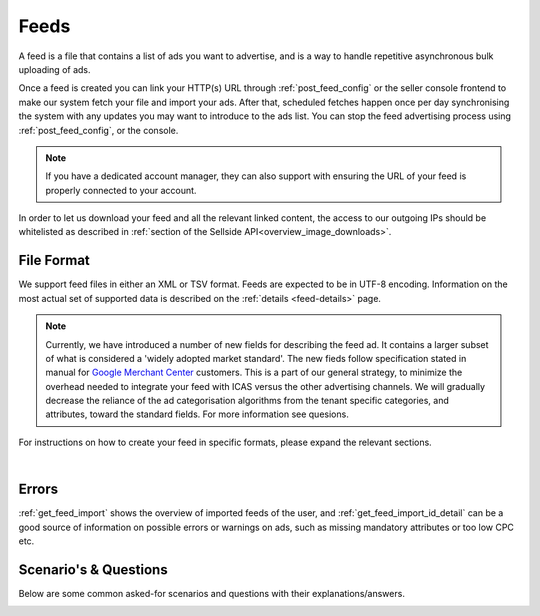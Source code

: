.. _feeds:

Feeds
=====

A feed is a file that contains a list of ads you want to advertise, and is a way to handle repetitive asynchronous bulk uploading of ads.

Once a feed is created you can link your HTTP(s) URL through :ref:`post_feed_config` or the seller console frontend to make our system fetch your file and import your ads. After that, scheduled fetches happen once per day synchronising the system with any updates you may want to introduce to the ads list.  You can stop the feed advertising process using :ref:`post_feed_config`, or the console.

.. note::
    If you have a dedicated account manager, they can also support with ensuring the URL of your feed is properly connected to your account. 

In order to let us download your feed and all the relevant linked content, the access to our outgoing IPs should be whitelisted as described in :ref:`section of the Sellside API<overview_image_downloads>`.


File Format
-----------

We support feed files in either an XML or TSV format.
Feeds are expected to be in UTF-8 encoding.
Information on the most actual set of supported data is described on the :ref:`details <feed-details>` page.

.. note::
    Currently, we have introduced a number of new fields for describing the feed ad. 
    It contains a larger subset of what is considered a 'widely adopted market standard'. 
    The new fieds follow specification stated in manual for `Google Merchant Center <https://support.google.com/merchants/answer/7052112>`__ customers.
    This is a part of our general strategy, to minimize the overhead needed to integrate your feed with ICAS versus the other advertising channels.
    We will gradually decrease the reliance of the ad categorisation algorithms from the tenant specific categories, and attributes, 
    toward the standard fields. For more information see quesions. 

For instructions on how to create your feed in specific formats, please expand the relevant sections.

.. collapse:: XML

    The contents of this XML file need to adhere to the XSD available for sellers
    at :ref:`get_feed_xsd`.
    All the values provided should conform to the rules specified for the valid XML document.
    For the more complex data (that contains, for example HTML tags) we recommend using `character data (CDATA) <https://en.wikipedia.org/wiki/CDATA>`_.
    XML escape characters are also supported.
    
    Currently versions 1.0, and 1.1 of the XML are accepted. You can find more information on XML, and versions in :ref:`feeds_qna` section.

    .. collapse:: Example v.1.0

        .. literalinclude:: examples/feed-xml-v-1-0-example.xml
            :language: xml

        :download:`download example<examples/feed-xml-v-1-0-example.xml>`

    .. collapse:: Example v.1.1

        .. literalinclude:: examples/feed-xml-v-1-1-example.xml
            :language: xml

        :download:`download example<examples/feed-xml-v-1-1-example.xml>`

    |

.. collapse:: TSV

    TSV format follows specification described on `wiki <https://en.wikipedia.org/wiki/Tab-separated_values>`__.
    Column names used in TSV feed must superset :ref:`column names <feed-details>` specified.
    Some complex fields, like :ref:`feed_ship` or :ref:`feed_attr` must follow the specified encoding conventions.

    :download:`download example<examples/feed-tsv-example.tsv>`

|

Errors
------
:ref:`get_feed_import` shows the overview of imported feeds of the user, and
:ref:`get_feed_import_id_detail` can be a good source of information on possible errors
or warnings on ads, such as missing mandatory attributes or too low CPC etc. 


.. _feeds_qna:

Scenario's & Questions
----------------------

Below are some common asked-for scenarios and questions with their explanations/answers.

.. collapse:: What happens if my feed file cannot be fetched?
    :class: larger-collapse

    When a feed file cannot be fetched, nothing will change on the user's ads.
    It's as if the import didn't happen. 
    Since the file represents the desired list of ads to be live, we won't do anything if we can't get the file - we cannot read a change in the desired situation.

.. collapse:: What happens when my feed file is empty?
    :class: larger-collapse

    When a feed file is empty, all ads of the user will be paused. 
    An empty file means the desired list of ads to be live is empty, so all active ads are paused. 
    Note that this also means that all ads which are in statuses BUDGET_REACHED or DAILY_BUDGET_REACHED are also paused.
    If you want to pause your entire ads inventory, you can download and use the file below.

    .. raw:: html

            <embed>
                <form action="https://admarkt.marktplaats.nl/api/sellside/feed/empty">
                    <input type="submit" value="Download Empty File" />
                </form>
                <br><br>
            </embed>


.. collapse:: My feed file contains only new ads. What happens to those I have previously created via frontend / API?
    :class: larger-collapse

    In the spirit of the feed file being the desired set of ads to be live for a user, all currently active ads (including ads in BUDGET_REACHED or DAILY_BUDGET_REACHED)
    will be paused and the supplied ads will be created (with status ACTIVE).

.. collapse:: Can I modify my feed ads via frontend / API?
    :class: larger-collapse

    The feed file considered "the desired set of ads to be live for a user". 
    With every daily import, all the ads will be (re)set to their representing feed values. 
    This means you can see changes made throuh API or frontend undone after a successful feed import.

.. collapse:: I have updated my feed images, and after the successful import there is no change.
    :class: larger-collapse

    If you're changing the images without changing the URLs, the changes may not be picked up,
    in case the rest of the ad is also unchanged. We suggest adding a bogus parameter to the
    image URL to force a re-processing of the ad and its images. Make sure to not change this
    for every feed import, but only when you require images to be re-processed.

.. collapse:: What does happens when my XML does not validate against XSD?
    :class: larger-collapse

    If the fetched XML filed does not validate against the XSD there will not be any changes
    to your ads. Existing ads will remain unchanged and no new ads will be created.

.. collapse:: How to validate XML against XSD?
    :class: larger-collapse

    Next to various online capabilities where you can provide both your XML and XSD files,
    a way to check quickly and locally is to use a tool called xmllint. With this tool
    you can use our XSD downloaded from :ref:`get_feed_xsd` to test whether your feed is
    working before you let our system fetch it using the following command:

    .. code-block:: bash

        xmllint --debug --noout --schema /path/to/admarkt1.0.xsd /path/to/yourfeed.xml

    For small chunks of XML you can use online validators as well, such as `<http://www.utilities-online.info/xsdvalidation/>`_ or `<https://www.freeformatter.com/xml-validator-xsd.html>`_. Note that these have a
    limit on the size of the XML you can check, but it should be more than enough to be able
    to test correctness of your structure.

.. collapse:: What ist the difference between version 1.0, and 1.1 of the XML format?
    :class: larger-collapse

    Version 1.1 introduces a number of new fields, that can be used to describe your add more preciesly, and improve display relevancy.
    The new fields follow commonly adopted market standards for product description.

    Version 1.1 of the schema is backward compatible with 1.0. 
    So the only thing you need to do to start using it, is to change the namespace (see next question)
    at the beginning of your file, and start using the new fields. 

.. _feeds_migrate:
.. collapse:: How to migrate from version 1.0, to 1.1 of the XML format?
    :class: larger-collapse

    Change `http://admarkt.marktplaats.nl/schemas/1.0`  
    to  `http://admarkt.marktplaats.nl/schemas/1.1`
    At the very top of your XML feed file.

    .. code-block:: xml
        :emphasize-lines: 2
        
        <?xml version="1.0" encoding="UTF-8"?>
        <admarkt:ads xmlns:admarkt="http://admarkt.marktplaats.nl/schemas/1.1">
            <admarkt:ad>
        ...

.. collapse:: When I create an XML feed, do I need to use 'admarkt' prefix for all the tags, as shown in the examples?
    :class: larger-collapse

    The prefix (or more preciesly the namespace) is something invented by XML creators, with some intention of differentating domain concepts, that can have the same name, but a different meaning.

    Look at the very first lines of yours (or example) xml:

    .. code-block:: xml
        :emphasize-lines: 2
        
        <?xml version="1.0" encoding="UTF-8"?>
        <admarkt:ads xmlns:admarkt="http://admarkt.marktplaats.nl/schemas/1.1">
            <admarkt:ad>
        ...

    xmlns:**admarkt** there can be changed to any word:

    .. code-block:: xml
        :emphasize-lines: 2
        
        <?xml version="1.0" encoding="UTF-8"?>
        <xyz:ads xmlns:xyz="http://admarkt.marktplaats.nl/schemas/1.1">
            <xyz:ad>
        ...

    or event skipped:

    .. code-block:: xml
        :emphasize-lines: 2
        
        <?xml version="1.0" encoding="UTF-8"?>
        <ads xmlns="http://admarkt.marktplaats.nl/schemas/1.1">
            <ad>
        ...

    It is up to you! The only thing that matters to us is the text "http://admarkt.marktplaats.nl/schemas/1.1",
    which determines which schema version, we should use processing your file. 

.. collapse:: How to use TSV format?
    :class: larger-collapse

    We introduced TSV format in our system, to simplify the integration path. 
    Our customers commonly use spreadsheets to store and manipulate the data, 
    and "TSV export" is a standard option for the majority of the spreadsheet programs.

    The three important things to remember for successful integration:

    1. There are some :ref:`column names <feed-details>`, that we will look for, and expect to find in your TSV feed.
    2. Multiline fields need to be escaped with double quotes, or all the line breakes, and tabulators changed to \\n, \\t.
    3. Some complex fields, like :ref:`feed_ship` or :ref:`feed_attr` must follow the specified encoding conventions.

.. collapse:: What are the newly added fields?
    :class: larger-collapse

    Those fields are considered a 'widely adopted market standard', required, or recommended for advertising on many other channels:
    :ref:`feed_mpn`, :ref:`feed_googleProductCategory`, :ref:`feed_productType`, :ref:`feed_brand`, :ref:`feed_gtin`, 
    :ref:`feed_itemGroupId`, :ref:`feed_condition`, :ref:`feed_material`, :ref:`feed_energyEfficiencyClass`, :ref:`feed_minEnergyEfficiencyClass`,
    :ref:`feed_maxEnergyEfficiencyClass`, :ref:`feed_color`, :ref:`feed_gender`, :ref:`feed_ageGroup`, :ref:`feed_size`, :ref:`feed_unitPricingBaseMeasure`, :ref:`feed_unitPricingMeasure`.

